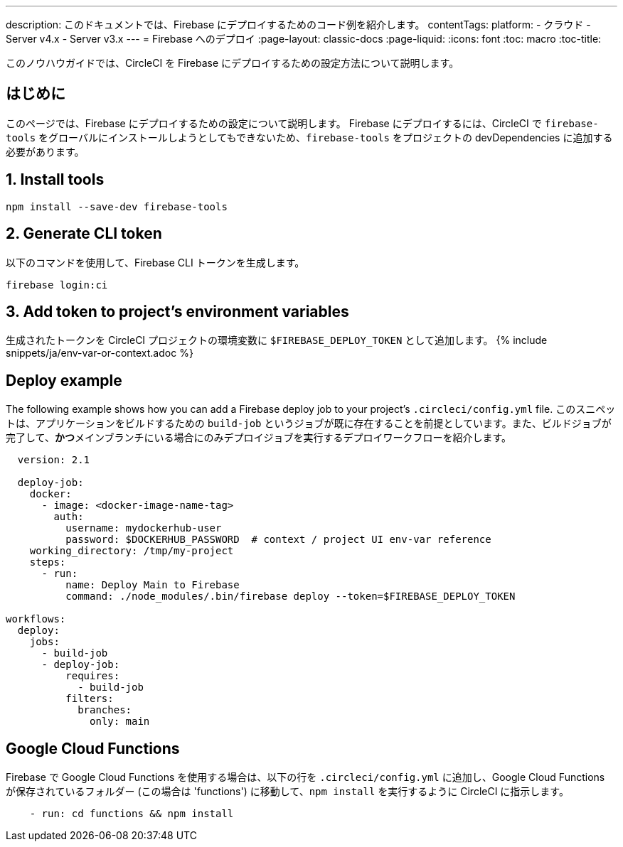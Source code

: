 ---

description: このドキュメントでは、Firebase にデプロイするためのコード例を紹介します。
contentTags:
  platform:
  - クラウド
  - Server v4.x
  - Server v3.x
---
= Firebase へのデプロイ
:page-layout: classic-docs
:page-liquid:
:icons: font
:toc: macro
:toc-title:

このノウハウガイドでは、CircleCI を Firebase にデプロイするための設定方法について説明します。

[#introduction]
== はじめに

このページでは、Firebase にデプロイするための設定について説明します。 Firebase にデプロイするには、CircleCI で `firebase-tools` をグローバルにインストールしようとしてもできないため、`firebase-tools` をプロジェクトの devDependencies に追加する必要があります。

[#install-firebase-tools]
== 1.  Install tools

```shell
npm install --save-dev firebase-tools
```

[#generate-cli-token]
== 2.  Generate CLI token

以下のコマンドを使用して、Firebase CLI トークンを生成します。

```shell
firebase login:ci
```

[#add-token-to-project-env-vars]
== 3.  Add token to project's environment variables

生成されたトークンを CircleCI プロジェクトの環境変数に `$FIREBASE_DEPLOY_TOKEN` として追加します。 {% include snippets/ja/env-var-or-context.adoc %}

[#deploy-example]
== Deploy example

The following example shows how you can add a Firebase deploy job to your project's `.circleci/config.yml` file. このスニペットは、アプリケーションをビルドするための `build-job` というジョブが既に存在することを前提としています。また、ビルドジョブが完了して、**かつ**メインブランチにいる場合にのみデプロイジョブを実行するデプロイワークフローを紹介します。

```yaml
  version: 2.1

  deploy-job:
    docker:
      - image: <docker-image-name-tag>
        auth:
          username: mydockerhub-user
          password: $DOCKERHUB_PASSWORD  # context / project UI env-var reference
    working_directory: /tmp/my-project
    steps:
      - run:
          name: Deploy Main to Firebase
          command: ./node_modules/.bin/firebase deploy --token=$FIREBASE_DEPLOY_TOKEN

workflows:
  deploy:
    jobs:
      - build-job
      - deploy-job:
          requires:
            - build-job
          filters:
            branches:
              only: main

```

[#google-cloud-functions]
== Google Cloud Functions

Firebase で Google Cloud Functions を使用する場合は、以下の行を `.circleci/config.yml` に追加し、Google Cloud Functions が保存されているフォルダー (この場合は 'functions') に移動して、`npm install` を実行するように CircleCI に指示します。

```yaml
    - run: cd functions && npm install
```